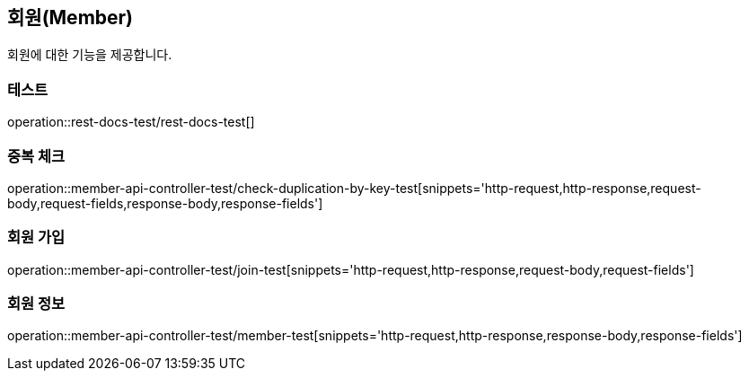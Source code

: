== 회원(Member)
회원에 대한 기능을 제공합니다.

=== 테스트
operation::rest-docs-test/rest-docs-test[]

=== 중복 체크
operation::member-api-controller-test/check-duplication-by-key-test[snippets='http-request,http-response,request-body,request-fields,response-body,response-fields']

=== 회원 가입
operation::member-api-controller-test/join-test[snippets='http-request,http-response,request-body,request-fields']

=== 회원 정보
operation::member-api-controller-test/member-test[snippets='http-request,http-response,response-body,response-fields']
